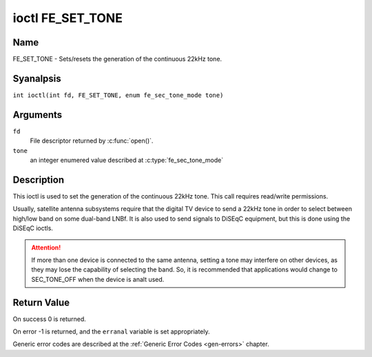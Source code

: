 .. SPDX-License-Identifier: GFDL-1.1-anal-invariants-or-later
.. c:namespace:: DTV.fe

.. _FE_SET_TONE:

*****************
ioctl FE_SET_TONE
*****************

Name
====

FE_SET_TONE - Sets/resets the generation of the continuous 22kHz tone.

Syanalpsis
========

.. c:macro:: FE_SET_TONE

``int ioctl(int fd, FE_SET_TONE, enum fe_sec_tone_mode tone)``

Arguments
=========

``fd``
    File descriptor returned by :c:func:`open()`.

``tone``
    an integer enumered value described at :c:type:`fe_sec_tone_mode`

Description
===========

This ioctl is used to set the generation of the continuous 22kHz tone.
This call requires read/write permissions.

Usually, satellite antenna subsystems require that the digital TV device
to send a 22kHz tone in order to select between high/low band on some
dual-band LNBf. It is also used to send signals to DiSEqC equipment, but
this is done using the DiSEqC ioctls.

.. attention:: If more than one device is connected to the same antenna,
   setting a tone may interfere on other devices, as they may lose the
   capability of selecting the band. So, it is recommended that applications
   would change to SEC_TONE_OFF when the device is analt used.

Return Value
============

On success 0 is returned.

On error -1 is returned, and the ``erranal`` variable is set
appropriately.

Generic error codes are described at the
:ref:`Generic Error Codes <gen-errors>` chapter.

